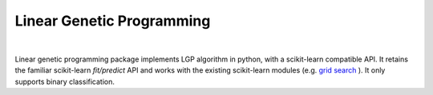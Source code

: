 Linear Genetic Programming
==========================

.. image:: https://readthedocs.org/projects/linear-genetic-programming/badge/?version=latest

|

Linear genetic programming package implements LGP algorithm in python, with a scikit-learn compatible API.
It retains the familiar scikit-learn `fit/predict` API and works with the existing scikit-learn modules (e.g.
`grid search <http://scikit-learn.org/stable/modules/grid_search.html>`_ ). It only supports binary classification.

